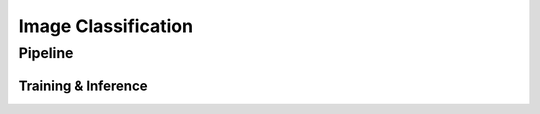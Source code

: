 Image Classification
====================

Pipeline
^^^^^^^^^^^^^^^^^^^^^
Training & Inference
--------------------
.. image:: ../_static/pipelines/cls_train.png
    :align: center